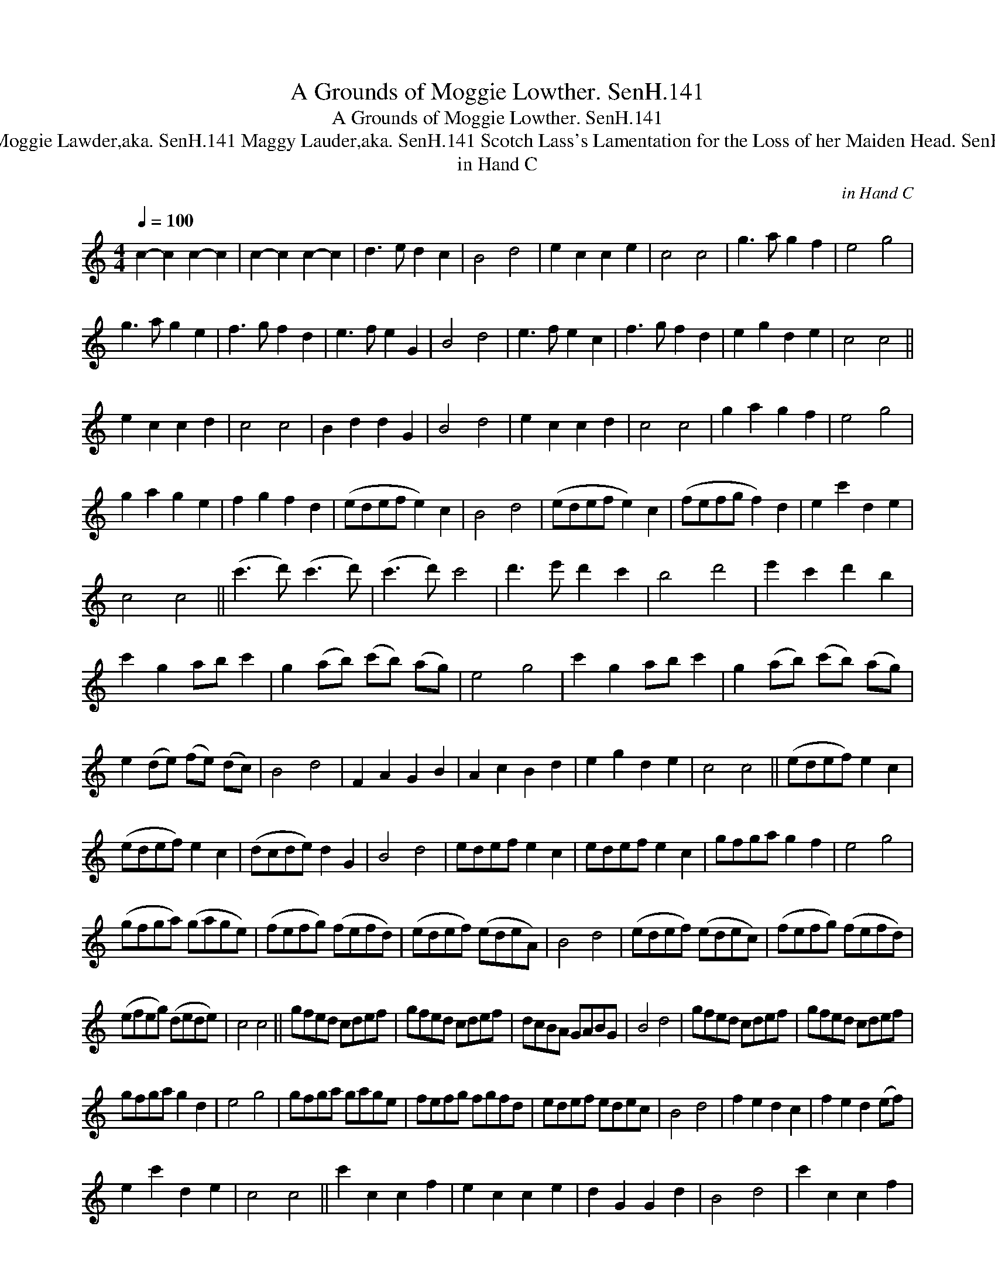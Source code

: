 X:1
T:Grounds of Moggie Lowther. SenH.141, A
T:Grounds of Moggie Lowther. SenH.141, A
T:Moggie Lawder,aka. SenH.141 Maggy Lauder,aka. SenH.141 Scotch Lass's Lamentation for the Loss of her Maiden Head. SenH.141, The
T:in Hand C
C:in Hand C
L:1/8
Q:1/4=100
M:4/4
K:C
V:1 treble 
V:1
 c2- c2 c2- c2 | c2- c2 c2- c2 | d3 e d2 c2 | B4 d4 | e2 c2 c2 e2 | c4 c4 | g3 a g2 f2 | e4 g4 | %8
 g3 a g2 e2 | f3 g f2 d2 | e3 f e2 G2 | B4 d4 | e3 f e2 c2 | f3 g f2 d2 | e2 g2 d2 e2 | c4 c4 || %16
 e2 c2 c2 d2 | c4 c4 | B2 d2 d2 G2 | B4 d4 | e2 c2 c2 d2 | c4 c4 | g2 a2 g2 f2 | e4 g4 | %24
 g2 a2 g2 e2 | f2 g2 f2 d2 | (edef e2) c2 | B4 d4 | (edef e2) c2 | (fefg f2) d2 | e2 c'2 d2 e2 | %31
 c4 c4 || (c'3 d') (c'3 d') | (c'3 d') c'4 | d'3 e' d'2 c'2 | b4 d'4 | e'2 c'2 d'2 b2 | %37
 c'2 g2 ab c'2 | g2 (ab) (c'b) (ag) | e4 g4 | c'2 g2 ab c'2 | g2 (ab) (c'b) (ag) | %42
 e2 (de) (fe) (dc) | B4 d4 | F2 A2 G2 B2 | A2 c2 B2 d2 | e2 g2 d2 e2 | c4 c4 || (edef) e2 c2 | %49
 (edef) e2 c2 | (dcde) d2 G2 | B4 d4 | edef e2 c2 | edef e2 c2 | gfga g2 f2 | e4 g4 | %56
 (gfga) (gage) | (fefg) (fefd) | (edef) (edeA) | B4 d4 | (edef) (edec) | (fefg) (fefd) | %62
 (efeg) (dede) | c4 c4 || gfed cdef | gfed cdef | dcBA GABG | B4 d4 | gfed cdef | gfed cdef | %70
 gfga g2 d2 | e4 g4 | gfga gage | fefg fgfd | edef edec | B4 d4 | f2 e2 d2 c2 | f2 e2 d2 (ef) | %78
 e2 c'2 d2 e2 | c4 c4 || c'2 c2 c2 f2 | e2 c2 c2 e2 | d2 G2 G2 d2 | B4 d4 | c'2 c2 c2 f2 | %85
 e2 c2 c2 e2 | g3 a g2 f2 | e4 g4 | g2 e2 c'2 e2 | f2 d2 b2 d2 | e2 (ef) (gf) (ed) | B4 d4 | %92
 f2 e2 d2 c2 | B2 A2 G2 g2 | e2 c'2 d2 e2 | c4 c4 || c2 e2 G2 e2 | c2 e2 G2 e2 | B2 d2 G2 d2 | %99
 B2 d2 G2 d2 | c2 e2 A2 e2 | c2 e2 A2 e2 | (fefg) (fefd) | e4 g4 | a2 c'2 g2 c'2 | e2 c'2 c2 f2 | %106
 edef edcA | B4 d4 | g2 e2 a2 f2 | b2 g2 c'2 e2 | e2 c'2 d2 e2 | c4 c4 |] %112

